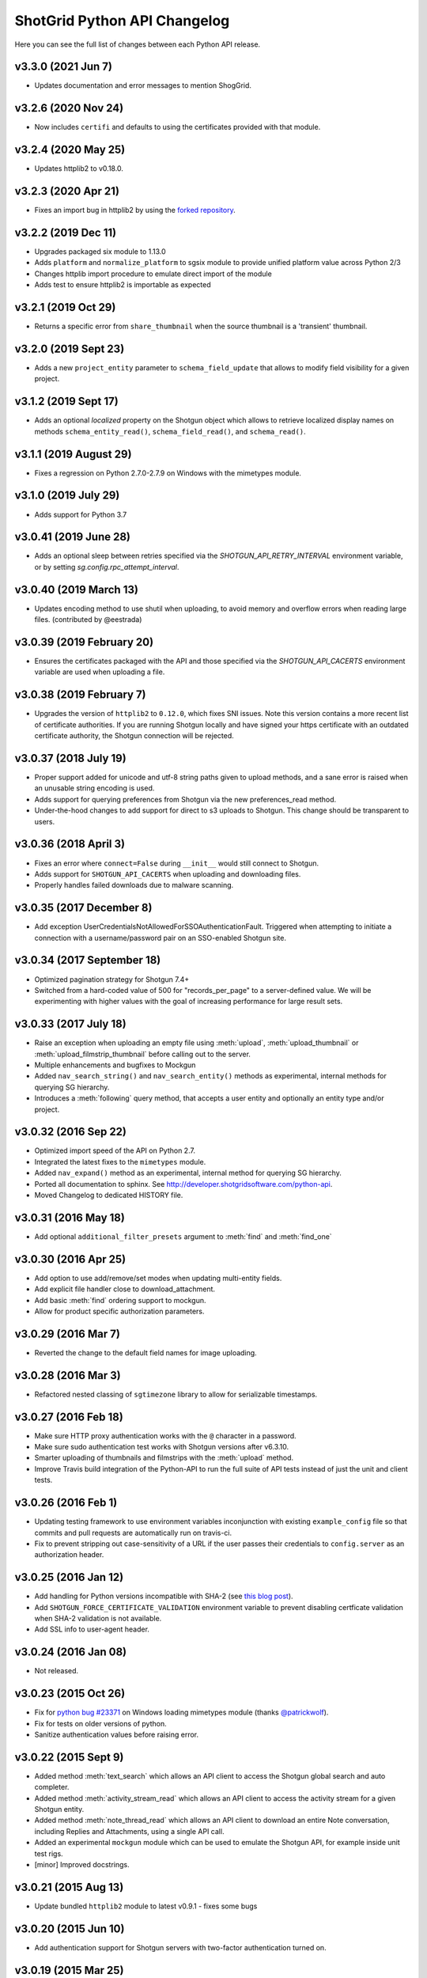 *****************************
ShotGrid Python API Changelog
*****************************

Here you can see the full list of changes between each Python API release.

v3.3.0 (2021 Jun 7)
===================
- Updates documentation and error messages to mention ShogGrid.

v3.2.6 (2020 Nov 24)
=====================
- Now includes ``certifi`` and defaults to using the certificates provided with that module.

v3.2.4 (2020 May 25)
=====================
- Updates httplib2 to v0.18.0.

v3.2.3 (2020 Apr 21)
=====================
- Fixes an import bug in httplib2 by using the `forked repository <https://github.com/shotgunsoftware/httplib2>`_.

v3.2.2 (2019 Dec 11)
=====================
- Upgrades packaged six module to 1.13.0
- Adds ``platform`` and ``normalize_platform`` to sgsix module to provide unified platform value across Python 2/3
- Changes httplib import procedure to emulate direct import of the module
- Adds test to ensure httplib2 is importable as expected

v3.2.1 (2019 Oct 29)
=====================
- Returns a specific error from ``share_thumbnail`` when the source thumbnail is a 'transient' thumbnail.

v3.2.0 (2019 Sept 23)
=====================
- Adds a new ``project_entity`` parameter to  ``schema_field_update`` that allows to modify field visibility for a given project.

v3.1.2 (2019 Sept 17)
=====================
- Adds an optional `localized` property on the Shotgun object which allows to retrieve localized display names on
  methods ``schema_entity_read()``, ``schema_field_read()``, and ``schema_read()``.

v3.1.1 (2019 August 29)
=======================
- Fixes a regression on Python 2.7.0-2.7.9 on Windows with the mimetypes module.

v3.1.0 (2019 July 29)
=====================
- Adds support for Python 3.7

v3.0.41 (2019 June 28)
======================
- Adds an optional sleep between retries specified via the `SHOTGUN_API_RETRY_INTERVAL` environment variable, or by setting `sg.config.rpc_attempt_interval`.

v3.0.40 (2019 March 13)
=======================
- Updates encoding method to use shutil when uploading, to avoid memory and overflow errors when reading large files. (contributed by @eestrada)

v3.0.39 (2019 February 20)
==========================
- Ensures the certificates packaged with the API and those specified via the `SHOTGUN_API_CACERTS` environment variable
  are used when uploading a file.

v3.0.38 (2019 February 7)
=========================
- Upgrades the version of ``httplib2`` to ``0.12.0``, which fixes SNI issues. Note this
  version contains a more recent list of certificate authorities. If you are running Shotgun locally and have
  signed your https certificate with an outdated certificate authority, the Shotgun connection will be rejected.

v3.0.37 (2018 July 19)
======================

- Proper support added for unicode and utf-8 string paths given to upload methods, and a sane error is raised when an unusable string encoding is used.
- Adds support for querying preferences from Shotgun via the new preferences_read method.
- Under-the-hood changes to add support for direct to s3 uploads to Shotgun. This change should be transparent to users.

v3.0.36 (2018 April 3)
======================

- Fixes an error where ``connect=False`` during ``__init__`` would still connect to Shotgun.
- Adds support for ``SHOTGUN_API_CACERTS`` when uploading and downloading files.
- Properly handles failed downloads due to malware scanning.

v3.0.35 (2017 December 8)
=========================

- Add exception UserCredentialsNotAllowedForSSOAuthenticationFault.
  Triggered when attempting to initiate a connection with a username/password
  pair on an SSO-enabled Shotgun site.

v3.0.34 (2017 September 18)
===========================

- Optimized pagination strategy for Shotgun 7.4+
- Switched from a hard-coded value of 500 for "records_per_page" to a server-defined value. We will be experimenting with higher values with the goal of increasing performance for large result sets.

v3.0.33 (2017 July 18)
======================

- Raise an exception when uploading an empty file using :meth:`upload`, :meth:`upload_thumbnail` 
  or :meth:`upload_filmstrip_thumbnail` before calling out to the server.
- Multiple enhancements and bugfixes to Mockgun
- Added ``nav_search_string()`` and ``nav_search_entity()`` methods as experimental, internal methods for querying SG hierarchy.
- Introduces a :meth:`following` query method, that accepts a user entity and optionally an entity type and/or project.

v3.0.32 (2016 Sep 22)
=====================

- Optimized import speed of the API on Python 2.7.
- Integrated the latest fixes to the ``mimetypes`` module.
- Added ``nav_expand()`` method as an experimental, internal method for querying SG hierarchy. 
- Ported all documentation to sphinx. See http://developer.shotgridsoftware.com/python-api.
- Moved Changelog to dedicated HISTORY file.

v3.0.31 (2016 May 18)
=====================

- Add optional ``additional_filter_presets`` argument to :meth:`find` and :meth:`find_one`

v3.0.30 (2016 Apr 25)
=====================

- Add option to use add/remove/set modes when updating multi-entity fields.
- Add explicit file handler close to download_attachment.
- Add basic :meth:`find` ordering support to mockgun.
- Allow for product specific authorization parameters.

v3.0.29 (2016 Mar 7)
====================

- Reverted the change to the default field names for image uploading.

v3.0.28 (2016 Mar 3)
====================

- Refactored nested classing of ``sgtimezone`` library to allow for serializable timestamps.

v3.0.27 (2016 Feb 18)
=====================

- Make sure HTTP proxy authentication works with the ``@`` character in a password.
- Make sure sudo authentication test works with Shotgun versions after v6.3.10.
- Smarter uploading of thumbnails and filmstrips with the :meth:`upload` method.
- Improve Travis build integration of the Python-API to run the full suite of
  API tests instead of just the unit and client tests.

v3.0.26 (2016 Feb 1)
====================

- Updating testing framework to use environment variables inconjunction with existing 
  ``example_config`` file so that commits and pull requests are automatically run on travis-ci.
- Fix to prevent stripping out case-sensitivity of a URL if the user passes their credentials to 
  ``config.server`` as an authorization header.

v3.0.25 (2016 Jan 12)
=====================

- Add handling for Python versions incompatible with SHA-2 (see `this blog post 
  <http://blog.shotgunsoftware.com/2016/01/important-ssl-certificate-renewal-and.html>`_).
- Add ``SHOTGUN_FORCE_CERTIFICATE_VALIDATION`` environment variable to prevent disabling certficate 
  validation when SHA-2 validation is not available.
- Add SSL info to user-agent header.

v3.0.24 (2016 Jan 08)
=====================

- Not released.
     
v3.0.23 (2015 Oct 26)
=====================

- Fix for `python bug #23371 <http://bugs.python.org/issue23371>`_ on Windows loading mimetypes 
  module (thanks `@patrickwolf <http://github.com/patrickwolf>`_).
- Fix for tests on older versions of python.
- Sanitize authentication values before raising error.

v3.0.22 (2015 Sept 9)
=====================

- Added method :meth:`text_search` which allows an API client to access the Shotgun global search 
  and auto completer.
- Added method :meth:`activity_stream_read` which allows an API client to access the activity 
  stream for a given Shotgun entity.
- Added method :meth:`note_thread_read` which allows an API client to download an entire Note 
  conversation, including Replies and Attachments, using a single API call.
- Added an experimental ``mockgun`` module which can be used to emulate the Shotgun API, for 
  example inside unit test rigs.
- [minor] Improved docstrings.

v3.0.21 (2015 Aug 13)
=====================

- Update bundled ``httplib2`` module to latest v0.9.1 - fixes some bugs

v3.0.20 (2015 Jun 10)
=====================

- Add authentication support for Shotgun servers with two-factor authentication turned on.

v3.0.19 (2015 Mar 25)
=====================

- Add ability to authenticate with Shotgun using ``session_token``.
- Add  :meth:`get_session_token` method for obtaining token to authenticate with.
- Add new ``AuthenticationFault`` exception type to indicate when server communication has failed 
  due to authentication reasons.
- Add support for ``SHOTGUN_API_CACERTS`` environment variable to provide location of external 
  SSL certificates file.
- Fixes and updates to various tests.

v3.0.18 (2015 Mar 13)
=====================

- Add ability to query the per-project visibility status for entities, fields and statuses. 
  (requires Shotgun server >= v5.4.4)

v3.0.17 (2014 Jul 10)
=====================

- Add ability to update ``last_accessed_by_current_user`` on Project.
- Add workaround for `bug #9291 in Python 2.7 <http://bugs.python.org/issue9291>`_ affecting 
  mimetypes library on Windows.
- Add platform and Python version to user-agent (eg. ``shotgun-json (3.0.17); Python 2.7 (Mac)``)

v3.0.16 (2014 May 23)
=====================

- Add flag to ignore entities from archived Projects.
- Add support for differentiating between zero and ``None`` for number fields.
- Add ability to act as a different user.

v3.0.15 (2014 Mar 6)
====================

- Fixed bug which allowed a value of ``None`` for password parameter in 
  :meth:`authenticate_human_user`
- Add :meth:`follow`, :meth:`unfollow` and :meth:`followers` methods.
- Add ability to login as HumanUser.
- Ensure that webm/mp4 mime types are always available.
- Updated link to video tour in README.
- Fixes and updates to various tests.

v3.0.14 (2013 Jun 26)
=====================

- added: additional tests for thumbnails.
- added: support for downloading from s3 in :meth:`download_attachment`. Accepts an Attachment 
  entity dict as a parameter (is still backwards compatible with passing in an Attachment id). 
- added: optional ``file_path`` parameter to :meth:`download_attachment` to write data directly to 
  disk instead of loading into memory. (thanks to Adam Goforth `@aag <https://github.com/aag>`_)

v3.0.13 (2013 Apr 11)
=====================

- fixed: #20856 :meth:`authenticate_human_user` login was sticky and would be used for permissions 
  and logging.

v3.0.12 (2013 Feb 22)
=====================
*no tag*

- added: #18171 New ``ca_certs`` argument to the :class:`Shotgun` constructor to specify the 
  certificates to use in SSL validation.
- added: ``setup.py`` doesn't compress the installed ``.egg`` file which makes the 
  ``cacerts.txt`` file accessible.

v3.0.11 (2013 Jan 31)
=====================

- added: nested filter syntax (see :ref:`filter_syntax`)

v3.0.10 (2013 Jan 25)
=====================

- added: :meth:`add_user_agent()` and :meth:`reset_user_agent` methods to allow client code to add 
  strings to track.
- added: Changed default ``user-agent`` to include API version. 
- updated: advanced summarize filter support.
- fixed: #19830 :meth:`share_thumbnail` errors when source has no thumbnail.

v3.0.9 (2012 Dec 05)
====================

- added: :meth:`share_thumbnail` method to share the same thumbnail record and media between 
  entities.
- added: proxy handling to methods that transfer binary data (ie. :meth:`upload`, 
  :meth:`upload_thumbnail`, etc.).
- updated: default logging level to WARN.
- updated: documentation for :meth:`summarize()` method, previously released but without 
  documentation.
- fixed: unicode strings not always being encoded correctly.
- fixed: :meth:`create()` generates error when ``return_fields`` is None.
- fixed: clearing thumbnail by setting ``image`` value to ``None`` not working as expected.
- fixed: some html entities being returned sanitized via API.
- improved: ``simplejson`` fallback now uses relative imports to match other bundled packages.
- improved: various error messages are now clearer and more informative.
- installation is now ``pip`` compatible.

v3.0.9.beta2 (2012 Mar 19)
==========================

- use relative imports for included libraries when using Python v2.5 or later.
- replace sideband request for ``image`` (thumbnail) field with native support (requires Shotgun 
  server >= v3.3.0. Request will still work on older versions but fallback to slow sideband 
  method).
- allow setting ``image`` and ``filmstrip_thumbnail`` in data dict on :meth:`create` and 
  :meth:`update` (thanks `@hughmacdonald <https://github.com/HughMacdonald>`_).
- fixed bug causing ``Attachment.tag_list`` to be set to ``"None"`` (str) for uploads.

v3.0.9.beta1 (2012 Feb 23)
==========================

- added support for access to WorkDayRules (requires Shotgun server >= v3.2.0).
- added support for filmstrip thumbnails (requires Shotgun server >= v3.1.0).
- fixed :meth:`download_attachment` pointing to incorrect url.
- fixed some issues with module import paths.

v3.0.8 (2011 Oct 7)
===================

- now uses JSON as a transport rather than XML-RPC. This provides as much as a 40% speed boost.
- added the :meth:`summarize` method.
- refactored single file into package.
- tests added (Thanks to Aaron Morton `@amorton <https://github.com/amorton>`_).
- return all strings as ascii for backwards compatibility, added ``ensure_ascii`` parameter to 
  enable returning unicode.

v3.0.7 (2011 Apr 04)
====================

- fix: :meth:`update()` method should return a ``dict`` object not a ``list``.

v3.0.6 (2010 Jan 25)
====================

- optimization: don't request ``paging_info`` unless required (and server support is available).

v3.0.5 (2010 Dec 20)
====================

- officially remove support for old ``api3_preview`` controller.
- :meth:`find`: allow requesting a specific page of results instead of returning them all at once.
- add support for ``session_uuid`` parameter for communicating with a web browser session.

v3.0.4 (2010 Nov 22)
====================

- fix for issue where :meth:`create` method was returning list type instead of dictionary.
- support new style classes (thanks to Alex Schworer `@schworer <https://github.com/schworer>`_).

v3.0.3 (2010 Nov 12)
====================

- add support for local files. Injects convenience info into returned hash for local file links.
- add support for authentication through http proxy server.

v3.0.2 (2010 Aug 27)
====================

- add :meth:`revive` method to revive deleted entities.

v3.0.1 (2010 May 10)
====================

- :meth:`find`: default sorting to ascending, if not set (instead of requiring 
  ascending/descending).
- :meth:`upload` and :meth:`upload_thumbnail`: pass auth info through.

v3.0 (2010 May 5)
=================

- non-beta!
- add :meth:`batch` method to do multiple :meth:`create`, :meth:`update`, and :meth:`delete` 
  operations in one request to the server (requires Shotgun server to be v1.13.0 or higher).

v3.0b8 (2010 Feb 19)
====================

- fix python gotcha about using lists / dictionaries as defaults (`see this page for more info <http://www.ferg.org/projects/python_gotchas.html#contents_item_6>`_).
- add :meth:`schema_read` method.

v3.0b7 (2009 Nov 30)
====================

- add additional retries for connection errors and a catch for broken pipe exceptions.

v3.0b6 (2009 Oct 20)
====================

- add support for ``HTTP/1.1 keepalive``, which greatly improves performance for multiple 
  requests.
- add more helpful error if server entered is not ``http`` or ``https``
- add support assigning tags to file uploads (for Shotgun version >= 1.10.6).

v3.0b5 (2009 Sept 29)
=====================

- fixed deprecation warnings to raise ``Exception`` class for python 2.5.

v3.0b4 (2009 July 3)
====================

- made :meth:`upload` and :meth:`upload_thumbnail` methods more backwards compatible.
- changes to :meth:`find_one`: now defaults to no ``filter_operator``.

v3.0b3 (2009 June 24)
=====================

- fixed :meth:`upload` and :meth:`upload_thumbnail` methods.
- added :meth:`download_attachment` method.
- added ``schema_*`` methods for accessing entities and fields.
- added support for http proxy servers.
- added ``__version__`` string.
- removed ``RECORDS_PER_PAGE`` global (can just set ``records_per_page`` on the Shotgun object 
  after initializing it).
- removed ``api_ver`` from the constructor, as this class is only designed to work with API v3.

